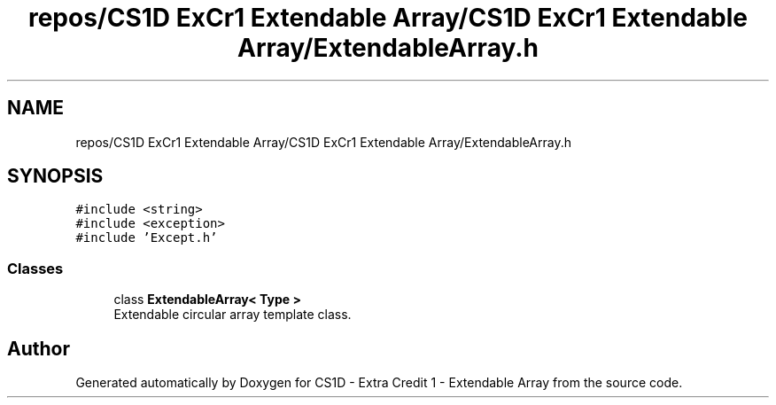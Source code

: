 .TH "repos/CS1D ExCr1 Extendable Array/CS1D ExCr1 Extendable Array/ExtendableArray.h" 3 "Wed Feb 12 2020" "Version 1" "CS1D - Extra Credit 1  - Extendable Array" \" -*- nroff -*-
.ad l
.nh
.SH NAME
repos/CS1D ExCr1 Extendable Array/CS1D ExCr1 Extendable Array/ExtendableArray.h
.SH SYNOPSIS
.br
.PP
\fC#include <string>\fP
.br
\fC#include <exception>\fP
.br
\fC#include 'Except\&.h'\fP
.br

.SS "Classes"

.in +1c
.ti -1c
.RI "class \fBExtendableArray< Type >\fP"
.br
.RI "Extendable circular array template class\&. "
.in -1c
.SH "Author"
.PP 
Generated automatically by Doxygen for CS1D - Extra Credit 1 - Extendable Array from the source code\&.
